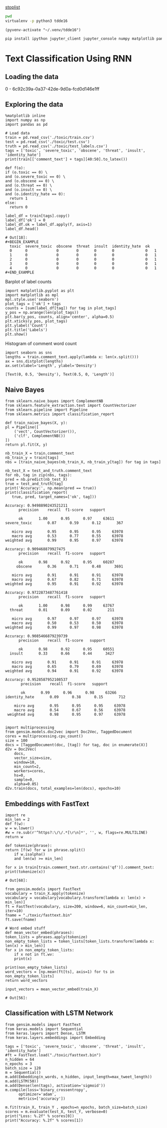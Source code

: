 [[http://text-analytics101.rxnlp.com/2014/10/all-about-stop-words-for-text-mining.html][stoplist]]

  :PROPERTIES:
  :header-args: :eval never-export
  :header-args:bash: :exports code
  :header-args:elisp: :exports code
  :header-args:ipython: :exports both
  :END:

#+BEGIN_SRC bash :dir ~/.venv/ :results drawer
  pwd
  virtualenv -p python3 tdde16
#+END_SRC

#+BEGIN_SRC elisp :results silent
  (pyvenv-activate "~/.venv/tdde16")
#+END_SRC

#+BEGIN_SRC bash :results drawer :async t
  pip install ipython jupyter_client jupyter_console numpy matplotlib pandas sklearn gensim seaborn cython keras
#+END_SRC

* Text Classification Using RNN

** Loading the data
   #+begin_src ipython  :results drawer :async t :session s :exports output
     %matplotlib inline
     from keras.preprocessing import sequence
     from keras.preprocessing.text import Tokenizer
     import pandas as pd
     import numpy as np
     np.random.seed(1)

     # Load data
     train = pd.read_csv('./toxic/train.csv')
     test = pd.read_csv('./toxic/test.csv')
     truth = pd.read_csv('./toxic/test_labels.csv')
     tags = ['toxic', 'severe_toxic', 'obscene', 'threat', 'insult', 'identity_hate'] 

     # Create tokenizer
     max_tweet_length = 140
     n_words = 5000 # n most common words
     train_docs = list(train.comment_text.values)
     tokenizer = Tokenizer(num_words=n_words)
     tokenizer.fit_on_texts(train_docs)

     # Integer representation of training data
     train_X = sequence.pad_sequences(
	 sequences=tokenizer.texts_to_sequences(train_docs), 
	 maxlen=max_tweet_length)
     train_Y = train[tags]

     # Integer representation of test data
     # There are duds in the test set, which we filter out
     test_and_truth = test.merge(truth).query('threat != -1')
     test_docs = list(test_and_truth.comment_text.values)
     test_X = sequence.pad_sequences(
	 sequences=tokenizer.texts_to_sequences(test_docs),
	 maxlen=max_tweet_length)
     test_Y = test_and_truth[tags]
   #+end_src

   #+RESULTS:
   :RESULTS:
   0 - 6c92c39a-0a37-42de-9d0a-fcd0d146e1ff
   :END:

** Exploring the data
    #+BEGIN_SRC ipython :session s :async :results latex
      %matplotlib inline
      import numpy as np
      import pandas as pd

      # Load data
      train = pd.read_csv('./toxic/train.csv')
      test = pd.read_csv('./toxic/test.csv')
      truth = pd.read_csv('./toxic/test_labels.csv')
      tags = ['toxic', 'severe_toxic', 'obscene', 'threat', 'insult', 'identity_hate'] 
      print(train[['comment_text'] + tags][40:50].to_latex()) 
    #+END_SRC

    #+RESULTS:
    #+BEGIN_EXPORT latex
    # Out[47]:
    #+END_EXPORT

    #+BEGIN_SRC ipython :session s
      def f(o):
	  if (o.toxic == 0) \
	  and (o.severe_toxic == 0) \
	  and (o.obscene == 0) \
	  and (o.threat == 0) \
	  and (o.insult == 0) \
	  and (o.identity_hate == 0):
	    return 1
	  else: 
	    return 0

      label_df = train[tags].copy()
      label_df['ok'] = 0
      label_df.ok = label_df.apply(f, axis=1)
      label_df.head()
    #+END_SRC

      #+RESULTS:
      : # Out[18]:
      : #+BEGIN_EXAMPLE
      :   toxic  severe_toxic  obscene  threat  insult  identity_hate  ok
      :   0      0             0        0       0       0              0   1
      :   1      0             0        0       0       0              0   1
      :   2      0             0        0       0       0              0   1
      :   3      0             0        0       0       0              0   1
      :   4      0             0        0       0       0              0   1
      : #+END_EXAMPLE

      Barplot of label counts
    #+BEGIN_SRC ipython :session s :results drawer
      import matplotlib.pyplot as plt
      import matplotlib as mpl
      mpl.style.use('seaborn')
      plot_tags = ['ok'] + tags
      counts = [sum(label_df[tag]) for tag in plot_tags]
      y_pos = np.arange(len(plot_tags))
      plt.bar(y_pos, counts, align='center', alpha=0.5)
      plt.xticks(y_pos, plot_tags)
      plt.ylabel('Count')
      plt.title('Labels')
      plt.show()
      #+END_SRC

    #+RESULTS:
    :RESULTS:
    # Out[37]:
    [[file:./obipy-resources/hS6TSM.png]]
    :END:

    Histogram of comment word count
    #+BEGIN_SRC ipython :session s :results drawer
      import seaborn as sns
      lengths = train.comment_text.apply(lambda x: len(x.split()))
      ax = sns.distplot(lengths)
      ax.set(xlabel='Length', ylabel='Density')
    #+END_SRC

    #+RESULTS:
    :RESULTS:
    # Out[43]:
    : [Text(0, 0.5, 'Density'), Text(0.5, 0, 'Length')]
    [[file:./obipy-resources/mEM2xZ.png]]
    :END:

** Naive Bayes
   #+BEGIN_SRC ipython :results output :async t :session s :async
     from sklearn.naive_bayes import ComplementNB
     from sklearn.feature_extraction.text import CountVectorizer
     from sklearn.pipeline import Pipeline
     from sklearn.metrics import classification_report

     def train_naive_bayes(X, y):
	 pl = Pipeline([
	     ('vect', CountVectorizer()),
	     ('clf', ComplementNB())
	 ])
	 return pl.fit(X, y)

     nb_train_X = train.comment_text
     nb_train_y = train[tags]
     nbs = [train_naive_bayes(nb_train_X, nb_train_y[tag]) for tag in tags]

     nb_test_X = test_and_truth.comment_text
     for nb, tag in zip(nbs, tags):
	 pred = nb.predict(nb_test_X)
	 true = test_and_truth[tag]
	 print('Accuracy:', np.mean(pred == true))
	 print(classification_report(
	    true, pred, target_names=['ok', tag]))
  #+END_SRC  

  #+RESULTS:
  #+begin_example
  Accuracy: 0.9498890243521211
		precision    recall  f1-score   support

	    ok       1.00      0.95      0.97     63611
  severe_toxic       0.07      0.59      0.12       367

     micro avg       0.95      0.95      0.95     63978
     macro avg       0.53      0.77      0.55     63978
  weighted avg       0.99      0.95      0.97     63978

  Accuracy: 0.909468879927475
		precision    recall  f1-score   support

	    ok       0.98      0.92      0.95     60287
       obscene       0.36      0.71      0.48      3691

     micro avg       0.91      0.91      0.91     63978
     macro avg       0.67      0.82      0.71     63978
  weighted avg       0.95      0.91      0.92     63978

  Accuracy: 0.9722873487761418
		precision    recall  f1-score   support

	    ok       1.00      0.98      0.99     63767
	threat       0.01      0.09      0.02       211

     micro avg       0.97      0.97      0.97     63978
     macro avg       0.50      0.53      0.50     63978
  weighted avg       0.99      0.97      0.98     63978

  Accuracy: 0.9085466879239739
		precision    recall  f1-score   support

	    ok       0.98      0.92      0.95     60551
	insult       0.33      0.66      0.44      3427

     micro avg       0.91      0.91      0.91     63978
     macro avg       0.65      0.79      0.69     63978
  weighted avg       0.94      0.91      0.92     63978

  Accuracy: 0.9528587952108537
		 precision    recall  f1-score   support

	     ok       0.99      0.96      0.98     63266
  identity_hate       0.09      0.38      0.15       712

      micro avg       0.95      0.95      0.95     63978
      macro avg       0.54      0.67      0.56     63978
   weighted avg       0.98      0.95      0.97     63978

  #+end_example

 #+BEGIN_SRC ipython :session s
   import multiprocessing
   from gensim.models.doc2vec import Doc2Vec, TaggedDocument
   cores = multiprocessing.cpu_count()
   size = 100
   docs = [TaggedDocument(doc, [tag]) for tag, doc in enumerate(X)]
   d2v = Doc2Vec(
       docs,
       vector_size=size,
       window=10,
       min_count=2,
       workers=cores,
       hs=0,
       sample=0,
       alpha=0.05)
   d2v.train(docs, total_examples=len(docs), epochs=10)
 #+END_SRC
 
** Embeddings with FastText
   #+BEGIN_SRC ipython :session s
     import re
     min_len = 2
     def f(w): 
	 w = w.lower()
	 #w = re.sub(r'^https?:\/\/.*[\r\n]*', '', w, flags=re.MULTILINE)
	 return w

     def tokenize(phrase):	 
	 return [f(w) for w in phrase.split() 
		 if w.isalpha()
		 and len(w) >= min_len]

     for x in train[train.comment_text.str.contains('qf')].comment_text:
	 print(tokenize(x))
   #+END_SRC

   #+RESULTS:
   : # Out[68]:

   #+BEGIN_SRC ipython :session s
     from gensim.models import FastText
     vocabulary = train_X.apply(tokenize)
     vocabulary = vocabulary[vocabulary.transform(lambda x: len(x) > min_len)]
     ft = FastText(vocabulary, size=200, window=6, min_count=min_len, iter=10)
     fname = "./toxic/fasttext.bin"
     ft.save(fname)

     # Word embed stuff
     def mean_vector_embed(phrases):
	 token_lists = phrases.apply(tokenize)
	 non_empty_token_lists = token_lists[token_lists.transform(lambda x: len(x) > min_len)]
	 for x in non_empty_token_lists:
	     if x not in ft.wv:
		 print(x)

	 print(non_empty_token_lists)
	 word_vectors = [np.mean(ft[ts], axis=1) for ts in non_empty_token_lists]
	 return word_vectors

     input_vectors = mean_vector_embed(train_X)
   #+END_SRC

   #+RESULTS:
   : # Out[56]:

** Classification with LSTM Network
   #+BEGIN_SRC ipython :session s :async
     from gensim.models import FastText
     from keras.models import Sequential
     from keras.layers import Dense, LSTM
     from keras.layers.embeddings import Embedding

     tags = ['toxic', 'severe_toxic', 'obscene', 'threat', 'insult', 'identity_hate'] 
     #ft = FastText.load("./toxic/fasttext.bin")
     n_hidden = 64
     n_epochs = 3
     batch_size = 128
     m = Sequential()
     m.add(Embedding(n_words, n_hidden, input_length=max_tweet_length))
     m.add(LSTM(50))
     m.add(Dense(len(tags), activation='sigmoid'))
     m.compile(loss='binary_crossentropy', 
	       optimizer='adam', 
	       metrics=['accuracy'])

     m.fit(train_X, train_Y , epochs=n_epochs, batch_size=batch_size)
     scores = m.evaluate(test_X, test_Y, verbose=0)
     print("Loss: %.2f" % scores[0])
     print("Accuracy: %.2f" % scores[1])
  #+END_SRC
  
